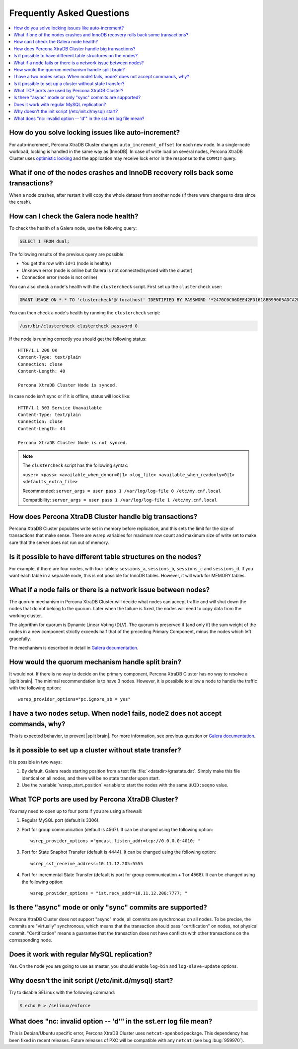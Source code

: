.. _faq:

==========================
Frequently Asked Questions
==========================

.. contents::
  :local:
  :backlinks: none
  :depth: 1

How do you solve locking issues like auto-increment?
====================================================

For auto-increment, Percona XtraDB Cluster changes ``auto_increment_offset`` for each new node. In a single-node workload, locking is handled in the same way as |InnoDB|. In case of write load on several nodes, Percona XtraDB Cluster uses `optimistic locking <http://en.wikipedia.org/wiki/Optimistic_concurrency_control>`_ and the application may receive lock error in the response to the ``COMMIT`` query.

What if one of the nodes crashes and InnoDB recovery rolls back some transactions? 
==================================================================================

When a node crashes, after restart it will copy the whole dataset from another node
(if there were changes to data since the crash).

How can I check the Galera node health?
=======================================

To check the health of a Galera node, use the following query: 

.. code-block:: mysql

   SELECT 1 FROM dual;

The following results of the previous query are possible:

* You get the row with ``id=1`` (node is healthy)

* Unknown error (node is online but Galera is not connected/synced with the cluster)

* Connection error (node is not online)

You can also check a node's health with the ``clustercheck`` script. First set up the ``clustercheck`` user:

.. code-block:: mysql

   GRANT USAGE ON *.* TO 'clustercheck'@'localhost' IDENTIFIED BY PASSWORD '*2470C0C06DEE42FD1618BB99005ADCA2EC9D1E19';

.. **

You can then check a node's health by running the ``clustercheck`` script: 

.. code-block:: bash

   /usr/bin/clustercheck clustercheck password 0

If the node is running correctly you should get the following status: :: 

  HTTP/1.1 200 OK
  Content-Type: text/plain
  Connection: close
  Content-Length: 40

  Percona XtraDB Cluster Node is synced.

In case node isn't sync or if it is offline, status will look like: :: 

  HTTP/1.1 503 Service Unavailable
  Content-Type: text/plain
  Connection: close
  Content-Length: 44

  Percona XtraDB Cluster Node is not synced. 

.. note::

   The ``clustercheck`` script has the following syntax:

   ``<user> <pass> <available_when_donor=0|1> <log_file> <available_when_readonly=0|1> <defaults_extra_file>``

   Recommended: ``server_args = user pass 1 /var/log/log-file 0 /etc/my.cnf.local``

   Compatibility: ``server_args = user pass 1 /var/log/log-file 1 /etc/my.cnf.local``

How does Percona XtraDB Cluster handle big transactions?
========================================================

Percona XtraDB Cluster populates write set in memory before replication, and this sets the limit for the size of transactions that make sense. There are wsrep variables for maximum row count and maximum size of write set to make sure that the server does not run out of memory.

Is it possible to have different table structures on the nodes? 
===============================================================

For example, if there are four nodes, with four tables: ``sessions_a``, ``sessions_b``, ``sessions_c`` and ``sessions_d``. If you want each table in a separate node, this is not possible for InnoDB tables. However, it will work for MEMORY tables.

What if a node fails or there is a network issue between nodes?
===============================================================

The quorum mechanism in Percona XtraDB Cluster will decide what nodes can accept traffic and will shut down the nodes that do not belong to the quorum. Later when the failure is fixed, the nodes will need to copy data from the working cluster.

The algorithm for quorum is Dynamic Linear Voting (DLV). The quorum is preserved if (and only if) the sum weight of the nodes in a new component strictly exceeds half that of the preceding Primary Component, minus the nodes which left gracefully.

The mechanism is described in detail in `Galera documentation <http://galeracluster.com/documentation-webpages/weightedquorum.html>`_.

How would the quorum mechanism handle split brain? 
==================================================

It would not. If there is no way to decide on the primary component, Percona XtraDB Cluster has no way to resolve a |split brain|. The minimal recommendation is to have 3 nodes. However, it is possibile to allow a node to handle the traffic with the following option: ::
  
  wsrep_provider_options="pc.ignore_sb = yes"

I have a two nodes setup. When node1 fails, node2 does not accept commands, why?
================================================================================

This is expected behavior, to prevent |split brain|. For more information, see previous question or `Galera documentation <http://galeracluster.com/documentation-webpages/weightedquorum.html>`_.

Is it possible to set up a cluster without state transfer?
==========================================================

It is possible in two ways:

1. By default, Galera reads starting position from a text file :file:`<datadir>/grastate.dat`. Simply make this file identical on all nodes, and there will be no state transfer upon start.

2. Use the :variable:`wsrep_start_position` variable to start the nodes with the same ``UUID:seqno`` value.

What TCP ports are used by Percona XtraDB Cluster?
==================================================

You may need to open up to four ports if you are using a firewall:

1. Regular MySQL port (default is 3306).

2. Port for group communication (default is 4567). It can be changed using the following option: ::

     wsrep_provider_options ="gmcast.listen_addr=tcp://0.0.0.0:4010; "

3. Port for State Snaphot Transfer (default is 4444). It can be changed using the following option: ::

     wsrep_sst_receive_address=10.11.12.205:5555

4. Port for Incremental State Transfer (default is port for group communication + 1 or 4568). It can be changed using the following option: ::

     wsrep_provider_options = "ist.recv_addr=10.11.12.206:7777; "

Is there "async" mode or only "sync" commits are supported? 
===========================================================

Percona XtraDB Cluster does not support "async" mode, all commits are synchronous on all nodes. To be precise, the commits are "virtually" synchronous, which means that the transaction should pass "certification" on nodes, not physical commit. "Certification" means a guarantee that the transaction does not have conflicts with 
other transactions on the corresponding node.

Does it work with regular MySQL replication?
============================================

Yes. On the node you are going to use as master, you should enable ``log-bin`` and ``log-slave-update`` options.

Why doesn't the init script (/etc/init.d/mysql) start?
================================================================================

Try to disable SELinux with the following command:

.. code-block:: bash
  
   $ echo 0 > /selinux/enforce

What does "nc: invalid option -- 'd'" in the sst.err log file mean?
===================================================================

This is Debian/Ubuntu specific error, Percona XtraDB Cluster uses ``netcat-openbsd`` package. This dependency has been fixed in recent releases. Future releases of PXC will be compatible with any ``netcat`` (see bug :bug:`959970`).

